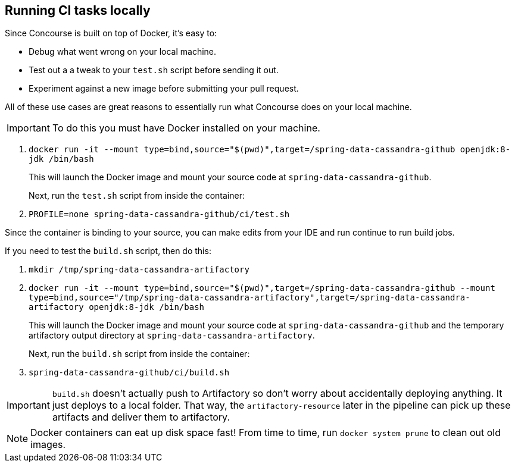 == Running CI tasks locally

Since Concourse is built on top of Docker, it's easy to:

* Debug what went wrong on your local machine.
* Test out a a tweak to your `test.sh` script before sending it out.
* Experiment against a new image before submitting your pull request.

All of these use cases are great reasons to essentially run what Concourse does on your local machine.

IMPORTANT: To do this you must have Docker installed on your machine.

1. `docker run -it --mount type=bind,source="$(pwd)",target=/spring-data-cassandra-github openjdk:8-jdk /bin/bash`
+
This will launch the Docker image and mount your source code at `spring-data-cassandra-github`.
+
Next, run the `test.sh` script from inside the container:
+
2. `PROFILE=none spring-data-cassandra-github/ci/test.sh`

Since the container is binding to your source, you can make edits from your IDE and run continue to run build jobs.

If you need to test the `build.sh` script, then do this:

1. `mkdir /tmp/spring-data-cassandra-artifactory`
2. `docker run -it --mount type=bind,source="$(pwd)",target=/spring-data-cassandra-github --mount type=bind,source="/tmp/spring-data-cassandra-artifactory",target=/spring-data-cassandra-artifactory openjdk:8-jdk /bin/bash`
+
This will launch the Docker image and mount your source code at `spring-data-cassandra-github` and the temporary
artifactory output directory at `spring-data-cassandra-artifactory`.
+
Next, run the `build.sh` script from inside the container:
+
3. `spring-data-cassandra-github/ci/build.sh`

IMPORTANT: `build.sh` doesn't actually push to Artifactory so don't worry about accidentally deploying anything.
It just deploys to a local folder. That way, the `artifactory-resource` later in the pipeline can pick up these artifacts
and deliver them to artifactory.

NOTE: Docker containers can eat up disk space fast! From time to time, run `docker system prune` to clean out old images.